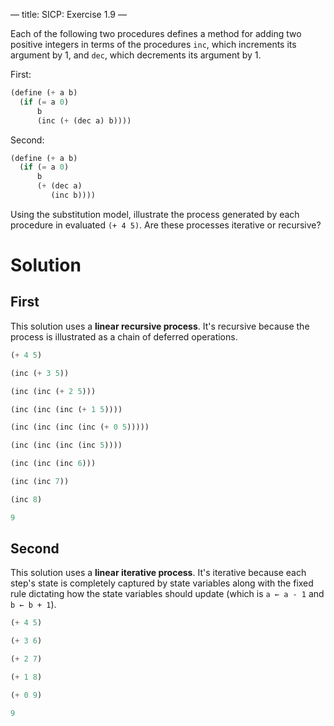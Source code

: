 ---
title: SICP: Exercise 1.9
---

Each of the following two procedures defines a method for adding two positive integers in terms of the procedures ~inc~, which increments its argument by 1, and ~dec~, which decrements its argument by 1.

First:
#+BEGIN_SRC scheme
  (define (+ a b)
    (if (= a 0)
        b
        (inc (+ (dec a) b))))
#+END_SRC

Second:
#+BEGIN_SRC scheme
  (define (+ a b)
    (if (= a 0)
        b
        (+ (dec a)
           (inc b))))
#+END_SRC

Using the substitution model, illustrate the process generated by each procedure in evaluated ~(+ 4 5)~. Are these processes iterative or recursive?

* Solution
** First
This solution uses a *linear recursive process*. It's recursive because the process is illustrated as a chain of deferred operations.
#+BEGIN_SRC scheme
  (+ 4 5)

  (inc (+ 3 5))

  (inc (inc (+ 2 5)))

  (inc (inc (inc (+ 1 5))))

  (inc (inc (inc (inc (+ 0 5)))))

  (inc (inc (inc (inc 5))))

  (inc (inc (inc 6)))

  (inc (inc 7))

  (inc 8)

  9
#+END_SRC

** Second
This solution uses a *linear iterative process*. It's iterative because each step's state is completely captured by state variables along with the fixed rule dictating how the state variables should update (which is =a ← a - 1= and =b ← b + 1=).
#+BEGIN_SRC scheme
  (+ 4 5)

  (+ 3 6)

  (+ 2 7)

  (+ 1 8)

  (+ 0 9)

  9
#+END_SRC
